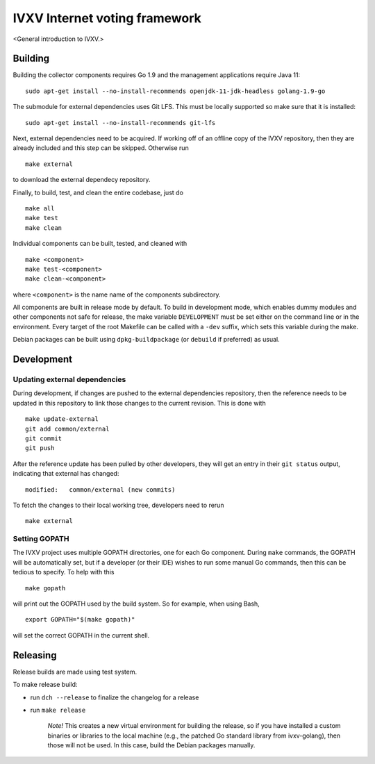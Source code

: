 ==============================
IVXV Internet voting framework
==============================

<General introduction to IVXV.>

----------
 Building
----------

Building the collector components requires Go 1.9 and the management
applications require Java 11::

        sudo apt-get install --no-install-recommends openjdk-11-jdk-headless golang-1.9-go

The submodule for external dependencies uses Git LFS. This must be locally
supported so make sure that it is installed::

        sudo apt-get install --no-install-recommends git-lfs

Next, external dependencies need to be acquired. If working off of an offline
copy of the IVXV repository, then they are already included and this step can
be skipped. Otherwise run

::

        make external

to download the external dependecy repository.

Finally, to build, test, and clean the entire codebase, just do

::

        make all
        make test
        make clean

Individual components can be built, tested, and cleaned with

::

        make <component>
        make test-<component>
        make clean-<component>

where ``<component>`` is the name name of the components subdirectory.

All components are built in release mode by default. To build in development
mode, which enables dummy modules and other components not safe for release,
the make variable ``DEVELOPMENT`` must be set either on the command line or in
the environment. Every target of the root Makefile can be called with a
``-dev`` suffix, which sets this variable during the make.

Debian packages can be built using ``dpkg-buildpackage`` (or ``debuild`` if
preferred) as usual.

-------------
 Development
-------------

Updating external dependencies
------------------------------

During development, if changes are pushed to the external dependencies
repository, then the reference needs to be updated in this repository to link
those changes to the current revision. This is done with

::

        make update-external
        git add common/external
        git commit
        git push

After the reference update has been pulled by other developers, they will get
an entry in their ``git status`` output, indicating that external has changed::

        modified:   common/external (new commits)

To fetch the changes to their local working tree, developers need to rerun

::

        make external

Setting GOPATH
--------------

The IVXV project uses multiple GOPATH directories, one for each Go component.
During ``make`` commands, the GOPATH will be automatically set, but if a
developer (or their IDE) wishes to run some manual Go commands, then this can
be tedious to specify. To help with this

::

        make gopath

will print out the GOPATH used by the build system. So for example, when using
Bash,

::

        export GOPATH="$(make gopath)"

will set the correct GOPATH in the current shell.


----------
 Releasing
----------

Release builds are made using test system.

To make release build:

* run ``dch --release`` to finalize the changelog for a release

* run ``make release``

        *Note!* This creates a new virtual environment for building the
        release, so if you have installed a custom binaries or libraries to the
        local machine (e.g., the patched Go standard library from ivxv-golang),
        then those will not be used. In this case, build the Debian packages
        manually.
